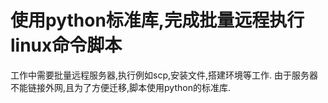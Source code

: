 * 使用python标准库,完成批量远程执行linux命令脚本
工作中需要批量远程服务器,执行例如scp,安装文件,搭建环境等工作.
由于服务器不能链接外网,且为了方便迁移,脚本使用python的标准库.
